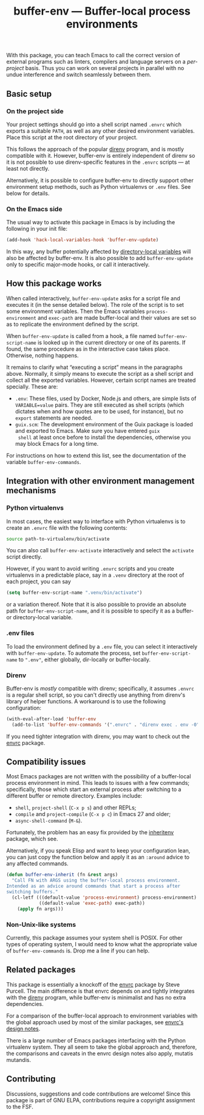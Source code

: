 #+title: buffer-env --- Buffer-local process environments

#+html: <p align="center">
#+html: <a href="http://elpa.gnu.org/packages/buffer-env.html"><img alt="GNU ELPA" src="https://elpa.gnu.org/packages/buffer-env.svg"/></a>
#+html: <a href="https://melpa.org/#/buffer-env"><img alt="MELPA" src="https://melpa.org/packages/buffer-env-badge.svg"/></a>
#+html: </p>

With this package, you can teach Emacs to call the correct version of
external programs such as linters, compilers and language servers on a
/per-project/ basis.  Thus you can work on several projects in
parallel with no undue interference and switch seamlessly between
them.

** Basic setup

*** On the project side
Your project settings should go into a shell script named =.envrc=
which exports a suitable =PATH=, as well as any other desired
environment variables.  Place this script at the root directory of
your project.

This follows the approach of the popular [[https://direnv.net/][direnv]] program, and is mostly
compatible with it.  However, buffer-env is entirely independent of
direnv so it is not possible to use direnv-specific features in the
=.envrc= scripts --- at least not directly.

Alternatively, it is possible to configure buffer-env to directly
support other environment setup methods, such as Python virtualenvs or
=.env= files.  See below for details.

*** On the Emacs side
The usual way to activate this package in Emacs is by including the
following in your init file:

#+begin_src emacs-lisp
  (add-hook 'hack-local-variables-hook 'buffer-env-update)
#+end_src

In this way, any buffer potentially affected by [[https://www.gnu.org/software/emacs/manual/html_node/emacs/Directory-Variables.html][directory-local
variables]] will also be affected by buffer-env.  It is also possible to
add =buffer-env-update= only to specific major-mode hooks, or call it
interactively.

** How this package works
When called interactively, =buffer-env-update= asks for a script file
and executes it (in the sense detailed below).  The role of the script
is to set some environment variables.  Then the Emacs variables
=process-environment= and =exec-path= are made buffer-local and their
values are set so as to replicate the environment defined by the
script.

When =buffer-env-update= is called from a hook, a file named
=buffer-env-script-name= is looked up in the current directory or one
of its parents.  If found, the same procedure as in the interactive
case takes place.  Otherwise, nothing happens.

It remains to clarify what “executing a script” means in the
paragraphs above.  Normally, it simply means to execute the script as
a shell script and collect all the exported variables.  However,
certain script names are treated specially.  These are:

- =.env=: These files, used by Docker, Node.js and others, are simple
  lists of =VARIABLE=value= pairs.  They are still executed as shell
  scripts (which dictates when and how quotes are to be used, for
  instance), but no =export= statements are needed.
- =guix.scm=: The development environment of the Guix package is
  loaded and exported to Emacs.  Make sure you have entered =guix
  shell= at least once before to install the dependencies, otherwise
  you may block Emacs for a long time.

For instructions on how to extend this list, see the documentation of
the variable =buffer-env-commands=.

** Integration with other environment management mechanisms

*** Python virtualenvs
In most cases, the easiest way to interface with Python virtualenvs is
to create an =.envrc= file with the following contents:

#+begin_src bash
  source path-to-virtualenv/bin/activate
#+end_src

You can also call =buffer-env-activate= interactively and select the
=activate= script directly.

However, if you want to avoid writing =.envrc= scripts and you create
virtualenvs in a predictable place, say in a =.venv= directory at the
root of each project, you can say

#+begin_src emacs-lisp
  (setq buffer-env-script-name ".venv/bin/activate")
#+end_src

or a variation thereof.  Note that it is also possible to provide an
absolute path for =buffer-env-script-name=, and it is possible to specify it
as a buffer- or directory-local variable.

*** .env files
To load the environment defined by a =.env= file, you can select it
interactively with =buffer-env-update=.  To automate the process, set
=buffer-env-script-name= to =".env"=, either globally, dir-locally or
buffer-locally.

*** Direnv
Buffer-env is /mostly/ compatible with direnv; specifically, it assumes
=.envrc= is a regular shell script, so you can't directly use anything
from direnv's library of helper functions.  A workaround is to use the
following configuration:

#+begin_src emacs-lisp
  (with-eval-after-load 'buffer-env
    (add-to-list 'buffer-env-commands '(".envrc" . "direnv exec . env -0")))
#+end_src

If you need tighter integration with direnv, you may want to check out
the [[https://github.com/purcell/envrc][envrc]] package.

** Compatibility issues
Most Emacs packages are not written with the possibility of a
buffer-local process environment in mind.  This leads to issues with a
few commands; specifically, those which start an external process
after switching to a different buffer or remote directory.  Examples
include:

- =shell=, =project-shell= (=C-x p s=) and other REPLs;
- =compile= and =project-compile= (=C-x p c=) in Emacs 27 and older;
- =async-shell-command= (=M-&=).

Fortunately, the problem has an easy fix provided by the [[https://github.com/purcell/inheritenv][inheritenv]]
package, which see.

Alternatively, if you speak Elisp and want to keep your configuration
lean, you can just copy the function below and apply it as an
=:around= advice to any affected commands.

#+begin_src emacs-lisp
  (defun buffer-env-inherit (fn &rest args)
    "Call FN with ARGS using the buffer-local process environment.
  Intended as an advice around commands that start a process after
  switching buffers."
    (cl-letf (((default-value 'process-environment) process-environment)
              ((default-value 'exec-path) exec-path))
      (apply fn args)))
#+end_src

*** Non-Unix-like systems
Currently, this package assumes your system shell is POSIX.  For other
types of operating system, I would need to know what the appropriate
value of =buffer-env-commands= is.  Drop me a line if you can help.

** Related packages
This package is essentially a knockoff of the [[https://github.com/purcell/envrc][envrc]] package by Steve
Purcell.  The main difference is that envrc depends on and tightly
integrates with the [[https://direnv.net/][direnv]] program, while buffer-env is minimalist and
has no extra dependencies.

For a comparison of the buffer-local approach to environment variables
with the global approach used by most of the similar packages, see
[[https://github.com/purcell/envrc#design-notes][envrc's design notes]].

There is a large number of Emacs packages interfacing with the Python
virtualenv system.  They all seem to take the global approach and,
therefore, the comparisons and caveats in the envrc design notes also
apply, mutatis mutandis.

** Contributing
Discussions, suggestions and code contributions are welcome! Since
this package is part of GNU ELPA, contributions require a copyright
assignment to the FSF.
